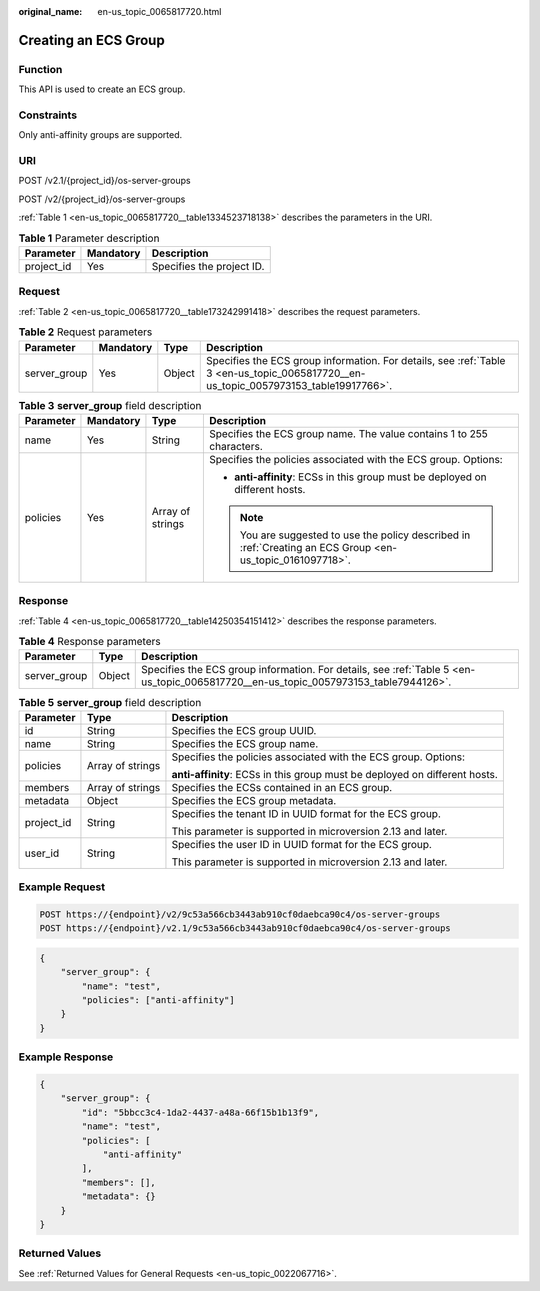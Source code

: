 :original_name: en-us_topic_0065817720.html

.. _en-us_topic_0065817720:

Creating an ECS Group
=====================

Function
--------

This API is used to create an ECS group.

Constraints
-----------

Only anti-affinity groups are supported.

URI
---

POST /v2.1/{project_id}/os-server-groups

POST /v2/{project_id}/os-server-groups

:ref:`Table 1 <en-us_topic_0065817720__table1334523718138>` describes the parameters in the URI.

.. _en-us_topic_0065817720__table1334523718138:

.. table:: **Table 1** Parameter description

   ========== ========= =========================
   Parameter  Mandatory Description
   ========== ========= =========================
   project_id Yes       Specifies the project ID.
   ========== ========= =========================

Request
-------

:ref:`Table 2 <en-us_topic_0065817720__table173242991418>` describes the request parameters.

.. _en-us_topic_0065817720__table173242991418:

.. table:: **Table 2** Request parameters

   +--------------+-----------+--------+--------------------------------------------------------------------------------------------------------------------------------------+
   | Parameter    | Mandatory | Type   | Description                                                                                                                          |
   +==============+===========+========+======================================================================================================================================+
   | server_group | Yes       | Object | Specifies the ECS group information. For details, see :ref:`Table 3 <en-us_topic_0065817720__en-us_topic_0057973153_table19917766>`. |
   +--------------+-----------+--------+--------------------------------------------------------------------------------------------------------------------------------------+

.. _en-us_topic_0065817720__en-us_topic_0057973153_table19917766:

.. table:: **Table 3** **server_group** field description

   +-----------------+-----------------+------------------+------------------------------------------------------------------------------------------------------------+
   | Parameter       | Mandatory       | Type             | Description                                                                                                |
   +=================+=================+==================+============================================================================================================+
   | name            | Yes             | String           | Specifies the ECS group name. The value contains 1 to 255 characters.                                      |
   +-----------------+-----------------+------------------+------------------------------------------------------------------------------------------------------------+
   | policies        | Yes             | Array of strings | Specifies the policies associated with the ECS group. Options:                                             |
   |                 |                 |                  |                                                                                                            |
   |                 |                 |                  | -  **anti-affinity**: ECSs in this group must be deployed on different hosts.                              |
   |                 |                 |                  |                                                                                                            |
   |                 |                 |                  | .. note::                                                                                                  |
   |                 |                 |                  |                                                                                                            |
   |                 |                 |                  |    You are suggested to use the policy described in :ref:`Creating an ECS Group <en-us_topic_0161097718>`. |
   +-----------------+-----------------+------------------+------------------------------------------------------------------------------------------------------------+

Response
--------

:ref:`Table 4 <en-us_topic_0065817720__table14250354151412>` describes the response parameters.

.. _en-us_topic_0065817720__table14250354151412:

.. table:: **Table 4** Response parameters

   +--------------+--------+-------------------------------------------------------------------------------------------------------------------------------------+
   | Parameter    | Type   | Description                                                                                                                         |
   +==============+========+=====================================================================================================================================+
   | server_group | Object | Specifies the ECS group information. For details, see :ref:`Table 5 <en-us_topic_0065817720__en-us_topic_0057973153_table7944126>`. |
   +--------------+--------+-------------------------------------------------------------------------------------------------------------------------------------+

.. _en-us_topic_0065817720__en-us_topic_0057973153_table7944126:

.. table:: **Table 5** **server_group** field description

   +-----------------------+-----------------------+----------------------------------------------------------------------------+
   | Parameter             | Type                  | Description                                                                |
   +=======================+=======================+============================================================================+
   | id                    | String                | Specifies the ECS group UUID.                                              |
   +-----------------------+-----------------------+----------------------------------------------------------------------------+
   | name                  | String                | Specifies the ECS group name.                                              |
   +-----------------------+-----------------------+----------------------------------------------------------------------------+
   | policies              | Array of strings      | Specifies the policies associated with the ECS group. Options:             |
   |                       |                       |                                                                            |
   |                       |                       | **anti-affinity**: ECSs in this group must be deployed on different hosts. |
   +-----------------------+-----------------------+----------------------------------------------------------------------------+
   | members               | Array of strings      | Specifies the ECSs contained in an ECS group.                              |
   +-----------------------+-----------------------+----------------------------------------------------------------------------+
   | metadata              | Object                | Specifies the ECS group metadata.                                          |
   +-----------------------+-----------------------+----------------------------------------------------------------------------+
   | project_id            | String                | Specifies the tenant ID in UUID format for the ECS group.                  |
   |                       |                       |                                                                            |
   |                       |                       | This parameter is supported in microversion 2.13 and later.                |
   +-----------------------+-----------------------+----------------------------------------------------------------------------+
   | user_id               | String                | Specifies the user ID in UUID format for the ECS group.                    |
   |                       |                       |                                                                            |
   |                       |                       | This parameter is supported in microversion 2.13 and later.                |
   +-----------------------+-----------------------+----------------------------------------------------------------------------+

Example Request
---------------

.. code-block:: text

   POST https://{endpoint}/v2/9c53a566cb3443ab910cf0daebca90c4/os-server-groups
   POST https://{endpoint}/v2.1/9c53a566cb3443ab910cf0daebca90c4/os-server-groups

.. code-block::

   {
       "server_group": {
           "name": "test",
           "policies": ["anti-affinity"]
       }
   }

Example Response
----------------

.. code-block::

   {
       "server_group": {
           "id": "5bbcc3c4-1da2-4437-a48a-66f15b1b13f9",
           "name": "test",
           "policies": [
               "anti-affinity"
           ],
           "members": [],
           "metadata": {}
       }
   }

Returned Values
---------------

See :ref:`Returned Values for General Requests <en-us_topic_0022067716>`.
